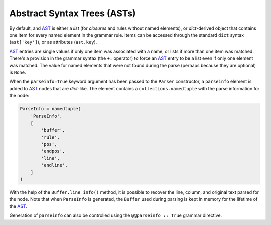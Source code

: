 Abstract Syntax Trees (ASTs)
----------------------------

By default, and `AST`_ is either a *list* (for *closures* and rules
without named elements), or *dict*-derived object that contains one item
for every named element in the grammar rule. Items can be accessed
through the standard ``dict`` syntax (``ast['key']``), or as attributes
(``ast.key``).

`AST`_ entries are single values if only one item was associated with a
name, or lists if more than one item was matched. There's a provision in
the grammar syntax (the ``+:`` operator) to force an `AST`_ entry to be
a list even if only one element was matched. The value for named
elements that were not found during the parse (perhaps because they are
optional) is ``None``.

When the ``parseinfo=True`` keyword argument has been passed to the
``Parser`` constructor, a ``parseinfo`` element is added to `AST`_ nodes
that are *dict*-like. The element contains a ``collections.namedtuple``
with the parse information for the node:

.. code:: python

    ParseInfo = namedtuple(
        'ParseInfo',
        [
            'buffer',
            'rule',
            'pos',
            'endpos',
            'line',
            'endline',
        ]
    )

With the help of the ``Buffer.line_info()`` method, it is possible to
recover the line, column, and original text parsed for the node. Note
that when ``ParseInfo`` is generated, the ``Buffer`` used during parsing
is kept in memory for the lifetime of the `AST`_.

Generation of ``parseinfo`` can also be controlled using the
``@@parseinfo :: True`` grammar directive.

.. _Abstract Syntax Tree: http://en.wikipedia.org/wiki/Abstract_syntax_tree
.. _AST: http://en.wikipedia.org/wiki/Abstract_syntax_tree
